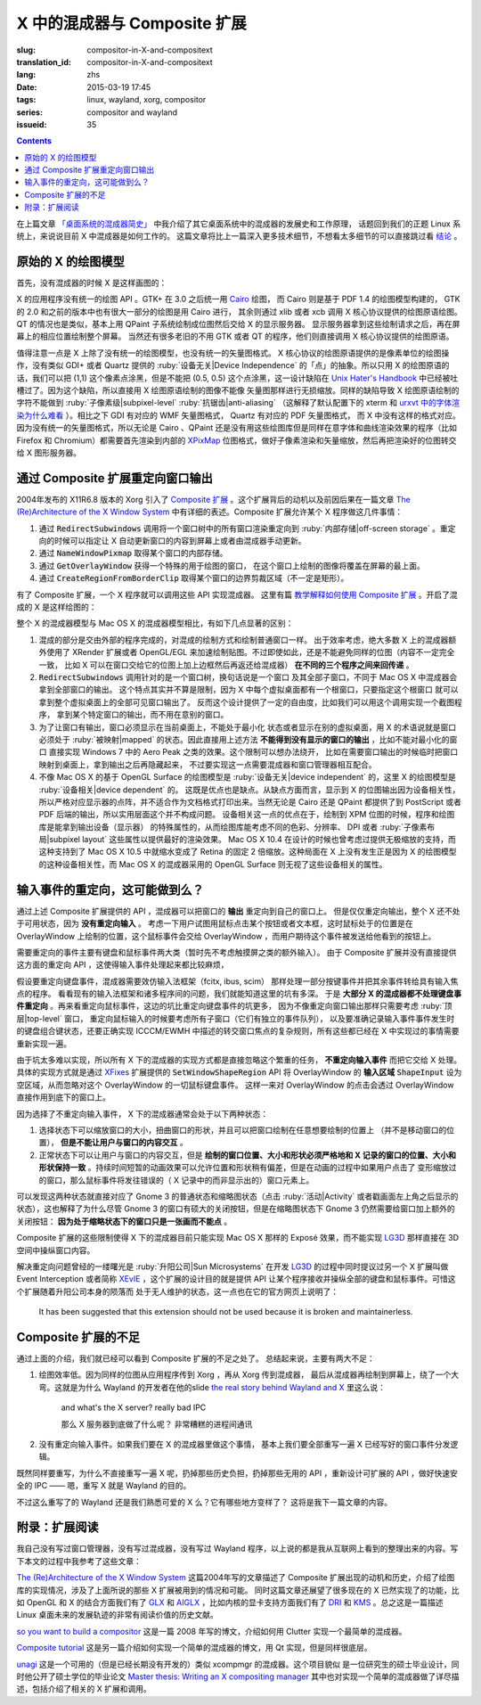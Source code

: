 X 中的混成器与 Composite 扩展
=====================================

:slug: compositor-in-X-and-compositext
:translation_id: compositor-in-X-and-compositext
:lang: zhs
:date: 2015-03-19 17:45
:tags: linux, wayland, xorg, compositor
:series: compositor and wayland
:issueid: 35

.. contents::

在上篇文章 `「桌面系统的混成器简史」 <{filename}/tech/brief-history-of-compositors-in-desktop-os.zhs.rst>`_
中我介绍了其它桌面系统中的混成器的发展史和工作原理，
话题回到我们的正题 Linux 系统上，来说说目前 X 中混成器是如何工作的。
这篇文章将比上一篇深入更多技术细节，不想看太多细节的可以直接跳过看 `结论 <#id6>`_ 。

原始的 X 的绘图模型
++++++++++++++++++++++++++++++++++++

首先，没有混成器的时候 X 是这样画图的：

.. ditaa::
	
	/--------\        +----------+  +----------+           /------\    /--------\ 
	| GTK    | Cairo  : Internal |  | Internal | xlib/xcb  :      |    |        |  
	| Window |------->|   PDF    |->|   XPM    |---------------------->|        |
	|cGRE    |        |cPNK   {d}|  |cPNK   {d}|           |      |    |        |             
	\--------/        +----------+  +----------+           |      |    |        |             
	                                                       :      :    |        | 
	/--------\        +----------+  +----------+           | Xorg |    |        |  
	| QT     | QPaint : Internal |  | Internal | xlib/xcb  |      |    |        | 
	| Window |------->|  Format  |->|   XPM    |---------------------->| Screen |
	|cGRE    |        |cPNK   {d}|  |cPNK   {d}|           |      |    |        |
	\--------/        +----------+  +----------+           |      |    |        |
	                                                       :      :    |        |
	/----------\                                           |      |    |        |
	| Xlib/XCB |                   xlib/xcb                |      |    |        |
	| Window   |------------------------------------------------------>|        |
	|cGRE      |                                           :      |    | cBLU   |
	\----------/                                           \------/    \--------/	


	  
X 的应用程序没有统一的绘图 API 。GTK+ 在 3.0 之后统一用 Cairo_ 绘图，
而 Cairo 则是基于 PDF 1.4 的绘图模型构建的，
GTK 的 2.0 和之前的版本中也有很大一部分的绘图是用 Cairo 进行，
其余则通过 xlib 或者 xcb 调用 X 核心协议提供的绘图原语绘图。
QT 的情况也是类似，基本上用 QPaint 子系统绘制成位图然后交给 X 的显示服务器。
显示服务器拿到这些绘制请求之后，再在屏幕上的相应位置绘制整个屏幕。
当然还有很多老旧的不用 GTK 或者 QT 的程序，他们则直接调用 X 核心协议提供的绘图原语。

.. _Cairo: http://cairographics.org/

值得注意一点是 X 上除了没有统一的绘图模型，也没有统一的矢量图格式。
X 核心协议的绘图原语提供的是像素单位的绘图操作，没有类似 GDI+ 或者 Quartz
提供的 :ruby:`设备无关|Device Independence` 的「点」的抽象。所以只用 X
的绘图原语的话，我们可以把 (1,1) 这个像素点涂黑，但是不能把 (0.5, 0.5) 
这个点涂黑，这一设计缺陷在
`Unix Hater's Handbook <http://web.mit.edu/~simsong/www/ugh.pdf>`_
中已经被吐槽过了。因为这个缺陷，所以直接用 X 绘图原语绘制的图像不能像
矢量图那样进行无损缩放。同样的缺陷导致 X 绘图原语绘制的字符不能做到
:ruby:`子像素级|subpixel-level` :ruby:`抗锯齿|anti-aliasing`
（这解释了默认配置下的 xterm 和
`urxvt 中的字体渲染为什么难看 <http://arch.acgtyrant.com/2015/01/05/I-do-not-recommend-urxvt-again-now/>`_
）。相比之下 GDI 有对应的 WMF 矢量图格式， Quartz 有对应的 PDF 矢量图格式，
而 X 中没有这样的格式对应。因为没有统一的矢量图格式，所以无论是 Cairo 、QPaint
还是没有用这些绘图库但是同样在意字体和曲线渲染效果的程序（比如 Firefox 和
Chromium）都需要首先渲染到内部的 `XPixMap <http://en.wikipedia.org/wiki/X_PixMap>`_
位图格式，做好子像素渲染和矢量缩放，然后再把渲染好的位图转交给 X 图形服务器。

通过 Composite 扩展重定向窗口输出
+++++++++++++++++++++++++++++++++++++++++++++++++++++++

2004年发布的 X11R6.8 版本的 Xorg 引入了
`Composite 扩展 <http://freedesktop.org/wiki/Software/CompositeExt/>`_
。这个扩展背后的动机以及前因后果在一篇文章 
`The (Re)Architecture of the X Window System`_ 
中有详细的表述。Composite 扩展允许某个 X 程序做这几件事情：

#. 通过 :code:`RedirectSubwindows` 调用将一个窗口树中的所有窗口渲染重定向到
   :ruby:`内部存储|off-screen storage` 。重定向的时候可以指定让 X
   自动更新窗口的内容到屏幕上或者由混成器手动更新。
#. 通过 :code:`NameWindowPixmap` 取得某个窗口的内部存储。
#. 通过 :code:`GetOverlayWindow` 获得一个特殊的用于绘图的窗口，
   在这个窗口上绘制的图像将覆盖在屏幕的最上面。
#. 通过 :code:`CreateRegionFromBorderClip` 取得某个窗口的边界剪裁区域（不一定是矩形）。

有了 Composite 扩展，一个 X 程序就可以调用这些 API 实现混成器。
这里有篇 `教学解释如何使用 Composite 扩展 <http://www.talisman.org/~erlkonig/misc/x11-composite-tutorial/>`_ 。开启了混成的 X 是这样绘图的：

.. ditaa::
	
	/--------\        +----------+  +----------+               /--------------\
	| GTK    | Cairo  : Internal |  | Internal | xlib/xcb      |  +---------+ |
	| Window |------->|   PDF    |->|   XPM    |----------------->| XPM {d} | |
	|cGRE    |        |cPNK   {d}|  |cPNK   {d}|           /------|cYEL     | |
	\--------/        +----------+  +----------+           |   |  +---------+ |
	                                                       |   :              :
	/--------\        +----------+  +----------+           |   |              |
	| QT     | QPaint : Internal |  | Internal | xlib/xcb  |   |  +---------+ |
	| Window |------->|  Format  |->|   XPM    |----------------->| XPM {d} | |
	|cGRE    |        |cPNK   {d}|  |cPNK   {d}|           | /----|cYEL     | |
	\--------/        +----------+  +----------+           | | |  +---------+ |
	                                                       | | :              |
	+-------------+             NameWindowPixmap           | | |     Xorg     |
	| Compositor  |<---------------------------------------/ | |    Server    |   /--------\
	| Overlay     |<-----------------------------------------/ |              |   |        |
	| Window      |-------------------------------------------------------------->| Screen |
	|cGRE         |<-----------------------------------------\ |  XRender/    |   |cBLU    |
	+-------------+                                          | |  OpenGL      |   \--------/
	                                                         | :              :   
	/----------\                                             | |  +---------+ |
	| Xlib/XCB |                   xlib/xcb                  \----| XPM {d} | |
	| Window   |------------------------------------------------->|cYEL     | |
	|cGRE      |                                               |  +---------+ |
	\----------/                                               \--------------/

整个 X 的混成器模型与 Mac OS X 的混成器模型相比，有如下几点显著的区别：

#. 混成的部分是交由外部的程序完成的，对混成的绘制方式和绘制普通窗口一样。
   出于效率考虑，绝大多数 X 上的混成器额外使用了 XRender 扩展或者
   OpenGL/EGL 来加速绘制贴图。不过即使如此，还是不能避免同样的位图（内容不一定完全一致，
   比如 X 可以在窗口交给它的位图上加上边框然后再返还给混成器） **在不同的三个程序之间来回传递** 。
#. :code:`RedirectSubwindows` 调用针对的是一个窗口树，换句话说是一个窗口
   及其全部子窗口，不同于 Mac OS X 中混成器会拿到全部窗口的输出。
   这个特点其实并不算是限制，因为 X 中每个虚拟桌面都有一个根窗口，只要指定这个根窗口
   就可以拿到整个虚拟桌面上的全部可见窗口输出了。
   反而这个设计提供了一定的自由度，比如我们可以用这个调用实现一个截图程序，
   拿到某个特定窗口的输出，而不用在意别的窗口。
#. 为了让窗口有输出，窗口必须显示在当前桌面上，不能处于最小化
   状态或者显示在别的虚拟桌面，用 X 的术语说就是窗口必须处于 :ruby:`被映射|mapped`
   的状态。因此直接用上述方法 **不能得到没有显示的窗口的输出** ，比如不能对最小化的窗口
   直接实现 Windows 7 中的 Aero Peak 之类的效果。这个限制可以想办法绕开，
   比如在需要窗口输出的时候临时把窗口映射到桌面上，拿到输出之后再隐藏起来，
   不过要实现这一点需要混成器和窗口管理器相互配合。
#. 不像 Mac OS X 的基于 OpenGL Surface 的绘图模型是 :ruby:`设备无关|device independent`
   的，这里 X 的绘图模型是 :ruby:`设备相关|device dependent` 的。
   这既是优点也是缺点。从缺点方面而言，显示到 X 的位图输出因为设备相关性，
   所以严格对应显示器的点阵，并不适合作为文档格式打印出来。当然无论是 Cairo
   还是 QPaint 都提供了到 PostScript 或者 PDF 后端的输出，所以实用层面这个并不构成问题。
   设备相关这一点的优点在于，绘制到 XPM 位图的时候，程序和绘图库是能拿到输出设备（显示器）
   的特殊属性的，从而绘图库能考虑不同的色彩、分辨率、 DPI 或者
   :ruby:`子像素布局|subpixel layout` 这些属性以提供最好的渲染效果。
   Mac OS X 10.4 在设计的时候也曾考虑过提供无极缩放的支持，而这种支持到了 Mac OS X
   10.5 中就缩水变成了 Retina 的固定 2 倍缩放。这种局面在 X
   上没有发生正是因为 X 的绘图模型的这种设备相关性，而 Mac OS X 的混成器采用的
   OpenGL Surface 则无视了这些设备相关的属性。


输入事件的重定向，这可能做到么？
++++++++++++++++++++++++++++++++++++++++++

通过上述 Composite 扩展提供的 API ，混成器可以把窗口的 **输出** 重定向到自己的窗口上。
但是仅仅重定向输出，整个 X 还不处于可用状态，因为 **没有重定向输入** 。
考虑一下用户试图用鼠标点击某个按钮或者文本框，这时鼠标处于的位置是在 OverlayWindow
上绘制的位置，这个鼠标事件会交给 OverlayWindow ，而用户期待这个事件被发送给他看到的按钮上。

需要重定向的事件主要有键盘和鼠标事件两大类（暂时先不考虑触摸屏之类的额外输入）。
由于 Composite 扩展并没有直接提供这方面的重定向 API ，这使得输入事件处理起来都比较麻烦，

假设要重定向键盘事件，混成器需要效仿输入法框架（fcitx, ibus, scim）
那样处理一部分按键事件并把其余事件转给具有输入焦点的程序。
看看现有的输入法框架和诸多程序间的问题，我们就能知道这里的坑有多深。
于是 **大部分 X 的混成器都不处理键盘事件重定向** 
。再来看重定向鼠标事件，这边的坑比重定向键盘事件的坑更多，
因为不像重定向窗口输出那样只需要考虑 :ruby:`顶层|top-level` 窗口，
重定向鼠标输入的时候要考虑所有子窗口（它们有独立的事件队列），
以及要准确记录输入事件事件发生时的键盘组合键状态，还要正确实现 ICCCM/EWMH
中描述的转交窗口焦点的复杂规则，所有这些都已经在 X 中实现过的事情需要重新实现一遍。

由于坑太多难以实现，所以所有 X 下的混成器的实现方式都是直接忽略这个繁重的任务，
**不重定向输入事件** 而把它交给 X 处理。具体的实现方式就是通过
`XFixes <http://freedesktop.org/wiki/Software/FixesExt/>`_
扩展提供的 :code:`SetWindowShapeRegion` API 将 OverlayWindow 的 **输入区域**
:code:`ShapeInput` 设为空区域，从而忽略对这个 OverlayWindow 的一切鼠标键盘事件。
这样一来对 OverlayWindow 的点击会透过 OverlayWindow 直接作用到底下的窗口上。

因为选择了不重定向输入事件， X 下的混成器通常会处于以下两种状态：

#. 选择状态下可以缩放窗口的大小，扭曲窗口的形状，并且可以把窗口绘制在任意想要绘制的位置上
   （并不是移动窗口的位置）， **但是不能让用户与窗口的内容交互** 。
#. 正常状态下可以让用户与窗口的内容交互，但是
   **绘制的窗口位置、大小和形状必须严格地和 X 记录的窗口的位置、大小和形状保持一致**
   。持续时间短暂的动画效果可以允许位置和形状稍有偏差，但是在动画的过程中如果用户点击了
   变形缩放过的窗口，那么鼠标事件将发往错误的（ X 记录中的而非显示出的）窗口元素上。

可以发现这两种状态就直接对应了 Gnome 3 的普通状态和缩略图状态（点击 :ruby:`活动|Activity`
或者戳画面左上角之后显示的状态），这也解释了为什么尽管 Gnome 3
的窗口有硕大的关闭按钮，但是在缩略图状态下 Gnome 3 仍然需要给窗口加上额外的关闭按钮：
**因为处于缩略状态下的窗口只是一张画而不能点** 。

Composite 扩展的这些限制使得 X 下的混成器目前只能实现 Mac OS X 那样的 Exposé
效果，而不能实现 LG3D_ 那样直接在 3D 空间中操纵窗口内容。

解决重定向问题曾经的一缕曙光是 :ruby:`升阳公司|Sun Microsystems` 在开发 LG3D_ 的过程中同时提议过另一个 X
扩展叫做 Event Interception 或者简称 XEvIE_ ，这个扩展的设计目的就是提供 API
让某个程序接收并操纵全部的键盘和鼠标事件。可惜这个扩展随着升阳公司本身的陨落而
处于无人维护的状态，这一点也在它的官方网页上说明了：

	It has been suggested that this extension should not be used 
	because it is broken and maintainerless.


.. _LG3D: {filename}/tech/brief-history-of-compositors-in-desktop-os.zhs.rst#project-looking-glass-3d
.. _XEvIE: http://freedesktop.org/wiki/Software/XEvIE/

Composite 扩展的不足 
++++++++++++++++++++++++++++++++++

通过上面的介绍，我们就已经可以看到 Composite 扩展的不足之处了。
总结起来说，主要有两大不足：

#. 绘图效率低。因为同样的位图从应用程序传到 Xorg ，再从 Xorg 传到混成器，
   最后从混成器再绘制到屏幕上，绕了一个大弯。这就是为什么 Wayland 的开发者在他的slide
   `the real story behind Wayland and X <http://people.freedesktop.org/~daniels/lca2013-wayland-x11.pdf>`_
   里这么说：

	   and what's the X server? really bad IPC

	   那么 X 服务器到底做了什么呢？ 非常糟糕的进程间通讯

#. 没有重定向输入事件。如果我们要在 X 的混成器里做这个事情，
   基本上我们要全部重写一遍 X 已经写好的窗口事件分发逻辑。

既然同样要重写，为什么不直接重写一遍 X 呢，扔掉那些历史负担，扔掉那些无用的 API
，重新设计可扩展的 API ，做好快速安全的 IPC —— 嗯，重写 X 就是 Wayland 的目的。

不过这么重写了的 Wayland 还是我们熟悉可爱的 X 么？它有哪些地方变样了？
这将是我下一篇文章的内容。

附录：扩展阅读
++++++++++++++++++++++++++++++++++

我自己没有写过窗口管理器，没有写过混成器，没有写过 Wayland
程序，以上说的都是我从互联网上看到的整理出来的内容。写下本文的过程中我参考了这些文章：

`The (Re)Architecture of the X Window System`_ 这篇2004年写的文章描述了 Composite
扩展出现的动机和历史，介绍了绘图库的实现情况，涉及了上面所说的那些 X 扩展被用到的情况和可能。
同时这篇文章还展望了很多现在的 X 已然实现了的功能，比如 OpenGL 和 X 的结合方面我们有了 GLX_ 和 AIGLX_
，比如内核的显卡支持方面我们有了 DRI_ 和 KMS_ 。总之这是一篇描述 Linux
桌面未来的发展轨迹的非常有阅读价值的历史文献。

.. _`The (Re)Architecture of the X Window System`: http://keithp.com/~keithp/talks/xarch_ols2004/xarch-ols2004-html/
.. _GLX: http://en.wikipedia.org/wiki/GLX
.. _AIGLX: http://en.wikipedia.org/wiki/AIGLX
.. _DRI: http://en.wikipedia.org/wiki/Direct_Rendering_Infrastructure
.. _KMS: http://en.wikipedia.org/wiki/Mode_setting

`so you want to build a compositor`_ 这是一篇 2008 年写的博文，介绍如何用 Clutter
实现一个最简单的混成器。

.. _`so you want to build a compositor`: http://wingolog.org/archives/2008/07/26/so-you-want-to-build-a-compositor

`Composite tutorial`_ 这是另一篇介绍如何实现一个简单的混成器的博文，用 Qt 实现，但是同样很底层。

.. _`Composite tutorial`: http://www.talisman.org/~erlkonig/misc/x11-composite-tutorial/

`unagi`_ 这是一个可用的（但是已经长期没有开发的）类似 xcompmgr 的混成器。这个项目貌似
是一位研究生的硕士毕业设计，同时他公开了硕士学位的毕业论文
`Master thesis: Writing an X compositing manager <http://projects.mini-dweeb.org/attachments/download/3/report.pdf>`_
其中也对实现一个简单的混成器做了详尽描述，包括介绍了相关的 X 扩展和调用。

.. _`unagi`: http://projects.mini-dweeb.org/projects/unagi